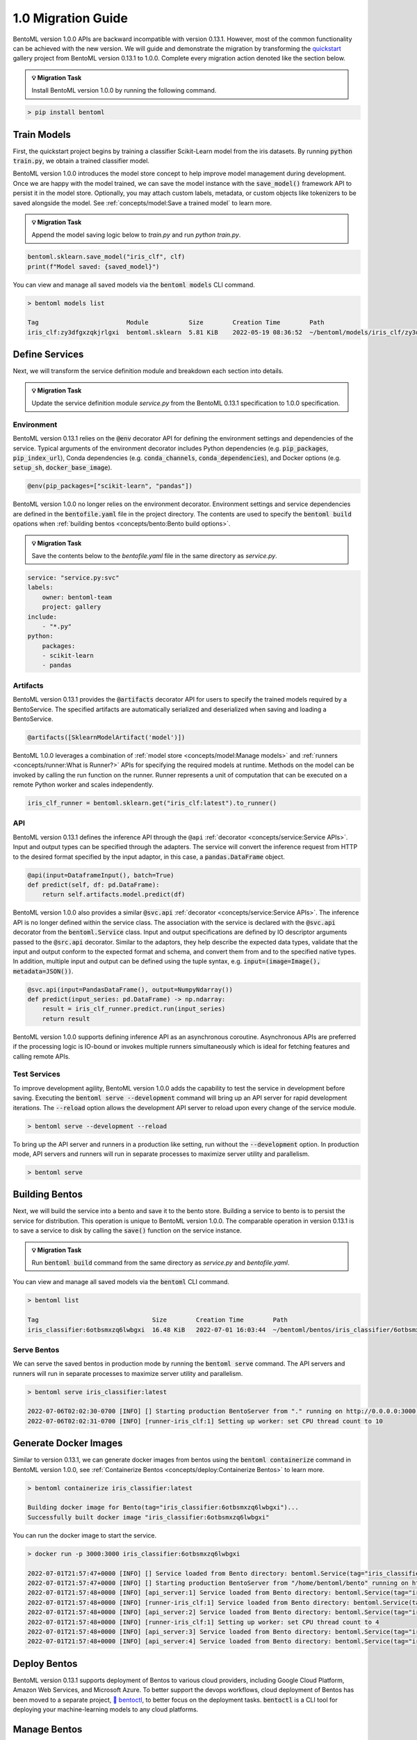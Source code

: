===================
1.0 Migration Guide
===================

BentoML version 1.0.0 APIs are backward incompatible with version 0.13.1. However, most of the common
functionality can be achieved with the new version. We will guide and demonstrate the migration by
transforming the `quickstart <https://github.com/bentoml/BentoML/tree/main/examples/quickstart>`_ gallery project
from BentoML version 0.13.1 to 1.0.0. Complete every migration action denoted like the section below.

.. admonition:: 💡 Migration Task

   Install BentoML version 1.0.0 by running the following command.


.. code-block:: bash

    > pip install bentoml


Train Models
------------

First, the quickstart project begins by training a classifier Scikit-Learn model from the iris datasets.
By running :code:`python train.py`, we obtain a trained classifier model.

.. code-block:: python
    :caption: train.py

    from sklearn import svm
    from sklearn import datasets

    # Load training data
    iris = datasets.load_iris()
    X, y = iris.data, iris.target

    # Model Training
    clf = svm.SVC(gamma='scale')
    clf.fit(X, y)

BentoML version 1.0.0 introduces the model store concept to help improve model management during development.
Once we are happy with the model trained, we can save the  model instance with the :code:`save_model()`
framework API to persist it in the model store. Optionally, you may attach custom labels, metadata, or custom
objects like tokenizers to be saved alongside the model. See
:ref:`concepts/model:Save a trained model` to learn more.

.. admonition:: 💡 Migration Task

   Append the model saving logic below to `train.py` and run `python train.py`.

.. code-block:: python

    bentoml.sklearn.save_model("iris_clf", clf)
    print(f"Model saved: {saved_model}")

You can view and manage all saved models via the :code:`bentoml models` CLI command.

.. code-block:: bash

    > bentoml models list

    Tag                        Module           Size        Creation Time        Path
    iris_clf:zy3dfgxzqkjrlgxi  bentoml.sklearn  5.81 KiB    2022-05-19 08:36:52  ~/bentoml/models/iris_clf/zy3dfgxzqkjrlgxi

Define Services
---------------

Next, we will transform the service definition module and breakdown each section into details.

.. admonition:: 💡 Migration Task

   Update the service definition module `service.py` from the BentoML 0.13.1 specification to 1.0.0 specification.

.. tab-set::

    .. tab-item:: 0.13.1

        .. code-block:: python
            :caption: service.py

            import pandas as pd

            from bentoml import env, artifacts, api, BentoService
            from bentoml.adapters import DataframeInput
            from bentoml.frameworks.sklearn import SklearnModelArtifact

            @env(infer_pip_packages=True)
            @artifacts([SklearnModelArtifact('model')])
            class IrisClassifier(BentoService):
                @api(input=DataframeInput(), batch=True)
                def predict(self, df: pd.DataFrame):
                    return self.artifacts.model.predict(df)

    .. tab-item:: 1.0.0

        .. code-block:: python
            :caption: service.py

            import numpy as np
            import pandas as pd

            import bentoml
            from bentoml.io import NumpyNdarray, PandasDataFrame

            iris_clf_runner = bentoml.sklearn.get("iris_clf:latest").to_runner()

            svc = bentoml.Service("iris_classifier", runners=[iris_clf_runner])

            @svc.api(input=PandasDataFrame(), output=NumpyNdarray())
            def predict(input_series: pd.DataFrame) -> np.ndarray:
                result = iris_clf_runner.predict.run(input_series)
                return result

Environment
~~~~~~~~~~~

BentoML version 0.13.1 relies on the :code:`@env` decorator API for defining the
environment settings and dependencies of the service. Typical arguments of the environment decorator includes Python
dependencies (e.g. :code:`pip_packages`, :code:`pip_index_url`), Conda dependencies (e.g. :code:`conda_channels`,
:code:`conda_dependencies`), and Docker options (e.g. :code:`setup_sh`, :code:`docker_base_image`).

.. code-block:: python

    @env(pip_packages=["scikit-learn", "pandas"])

BentoML version 1.0.0 no longer relies on the environment decorator. Environment settings and service dependencies are
defined in the :code:`bentofile.yaml` file in the project directory. The contents are used to specify the
:code:`bentoml build` opations when :ref:`building bentos <concepts/bento:Bento build options>`.

.. admonition:: 💡 Migration Task

   Save the contents below to the `bentofile.yaml` file in the same directory as `service.py`.

.. code-block:: yaml

    service: "service.py:svc"
    labels:
        owner: bentoml-team
        project: gallery
    include:
        - "*.py"
    python:
        packages:
        - scikit-learn
        - pandas

Artifacts
~~~~~~~~~

BentoML version 0.13.1 provides the :code:`@artifacts`
decorator API for users to specify
the trained models required by a BentoService.
The specified artifacts are automatically serialized and deserialized
when saving and loading a BentoService.

.. code-block:: python

    @artifacts([SklearnModelArtifact('model')])

BentoML 1.0.0 leverages a combination of :ref:`model store <concepts/model:Manage models>` and
:ref:`runners <concepts/runner:What is Runner?>` APIs for specifying the required models at runtime. Methods on the
model can be invoked by calling the run function on the runner. Runner represents a unit of computation that can be
executed on a remote Python worker and scales independently.

.. code-block:: python

    iris_clf_runner = bentoml.sklearn.get("iris_clf:latest").to_runner()

API
~~~

BentoML version 0.13.1 defines the inference API through the ``@api`` :ref:`decorator <concepts/service:Service APIs>`.
Input and output types can be specified through the adapters. The service will convert the inference request from
HTTP to the desired format specified by the input adaptor, in this case, a :code:`pandas.DataFrame` object.

.. code-block:: python

    @api(input=DataframeInput(), batch=True)
    def predict(self, df: pd.DataFrame):
        return self.artifacts.model.predict(df)

BentoML version 1.0.0 also provides a similar :code:`@svc.api` :ref:`decorator <concepts/service:Service APIs>`.
The inference API is no longer defined within the service class. The association with the service is declared with the
:code:`@svc.api` decorator from the :code:`bentoml.Service` class. Input and output specifications are defined by IO
descriptor arguments passed to the :code:`@src.api` decorator. Similar to the adaptors, they help describe the expected
data types, validate that the input and output conform to the expected format and schema, and convert them from and to
the specified native types. In addition, multiple input and output can be defined using the tuple syntax,
e.g. :code:`input=(image=Image(), metadata=JSON())`.

.. code-block:: python

    @svc.api(input=PandasDataFrame(), output=NumpyNdarray())
    def predict(input_series: pd.DataFrame) -> np.ndarray:
        result = iris_clf_runner.predict.run(input_series)
        return result

BentoML version 1.0.0 supports defining inference API as an asynchronous coroutine. Asynchronous APIs are preferred if
the processing logic is IO-bound or invokes multiple runners simultaneously which is ideal for fetching features and
calling remote APIs.

Test Services
~~~~~~~~~~~~~

To improve development agility, BentoML version 1.0.0 adds the capability to test the service in development before
saving. Executing the :code:`bentoml serve --development` command will bring up an API server for rapid development
iterations. The :code:`--reload` option allows the development API server to reload upon every change of the service module.

.. code-block:: bash

    > bentoml serve --development --reload

To bring up the API server and runners in a production like setting, run without the :code:`--development` option. In
production mode, API servers and runners will run in separate processes to maximize server utility and parallelism.

.. code-block:: bash

    > bentoml serve


Building Bentos
---------------

Next, we will build the service into a bento and save it to the bento store. Building a service to bento is to persist
the service for distribution. This operation is unique to BentoML version 1.0.0. The comparable operation in version
0.13.1 is to save a service to disk by calling the :code:`save()` function on the service instance.

.. admonition:: 💡 Migration Task

   Run :code:`bentoml build` command from the same directory as `service.py` and `bentofile.yaml`.

.. tab-set::

    .. tab-item:: 0.13.1

        .. code-block:: python
            :caption: packer.py

            # import the IrisClassifier class defined above
            from bento_service import IrisClassifier

            # Create a iris classifier service instance
            iris_classifier_service = IrisClassifier()

            # Pack the newly trained model artifact
            from sklearn import svm
            from sklearn import datasets

            # Load training data
            iris = datasets.load_iris()
            X, y = iris.data, iris.target

            # Model Training
            clf = svm.SVC(gamma='scale')
            clf.fit(X, y)

            iris_classifier_service.pack('model', clf)

            # Save the prediction service to disk for model serving
            saved_path = iris_classifier_service.save()

    .. tab-item:: 1.0.0

        .. code-block:: bash

            > bentoml build

            Building BentoML service "iris_classifier:6otbsmxzq6lwbgxi" from build context "/home/user/gallery/quickstart"
            Packing model "iris_clf:zy3dfgxzqkjrlgxi"
            Locking PyPI package versions..

            ██████╗░███████╗███╗░░██╗████████╗░█████╗░███╗░░░███╗██╗░░░░░
            ██╔══██╗██╔════╝████╗░██║╚══██╔══╝██╔══██╗████╗░████║██║░░░░░
            ██████╦╝█████╗░░██╔██╗██║░░░██║░░░██║░░██║██╔████╔██║██║░░░░░
            ██╔══██╗██╔══╝░░██║╚████║░░░██║░░░██║░░██║██║╚██╔╝██║██║░░░░░
            ██████╦╝███████╗██║░╚███║░░░██║░░░╚█████╔╝██║░╚═╝░██║███████╗
            ╚═════╝░╚══════╝╚═╝░░╚══╝░░░╚═╝░░░░╚════╝░╚═╝░░░░░╚═╝╚══════╝

            Successfully built Bento(tag="iris_classifier:6otbsmxzq6lwbgxi")

You can view and manage all saved models via the :code:`bentoml` CLI command.

.. code-block:: bash

    > bentoml list

    Tag                               Size        Creation Time        Path
    iris_classifier:6otbsmxzq6lwbgxi  16.48 KiB   2022-07-01 16:03:44  ~/bentoml/bentos/iris_classifier/6otbsmxzq6lwbgxi


Serve Bentos
~~~~~~~~~~~~

We can serve the saved bentos in production mode by running the :code:`bentoml serve` command.
The API servers and runners will run in separate processes to maximize server utility and parallelism.

.. code-block:: bash

    > bentoml serve iris_classifier:latest

    2022-07-06T02:02:30-0700 [INFO] [] Starting production BentoServer from "." running on http://0.0.0.0:3000 (Press CTRL+C to quit)
    2022-07-06T02:02:31-0700 [INFO] [runner-iris_clf:1] Setting up worker: set CPU thread count to 10

Generate Docker Images
----------------------

Similar to version 0.13.1, we can generate docker images from bentos using the :code:`bentoml containerize` command in BentoML
version 1.0.0, see :ref:`Containerize Bentos <concepts/deploy:Containerize Bentos>` to learn more.

.. code-block:: bash

    > bentoml containerize iris_classifier:latest

    Building docker image for Bento(tag="iris_classifier:6otbsmxzq6lwbgxi")...
    Successfully built docker image "iris_classifier:6otbsmxzq6lwbgxi"

You can run the docker image to start the service.

.. code-block:: bash

    > docker run -p 3000:3000 iris_classifier:6otbsmxzq6lwbgxi

    2022-07-01T21:57:47+0000 [INFO] [] Service loaded from Bento directory: bentoml.Service(tag="iris_classifier:6otbsmxzq6lwbgxi", path="/home/bentoml/bento/")
    2022-07-01T21:57:47+0000 [INFO] [] Starting production BentoServer from "/home/bentoml/bento" running on http://0.0.0.0:3000 (Press CTRL+C to quit)
    2022-07-01T21:57:48+0000 [INFO] [api_server:1] Service loaded from Bento directory: bentoml.Service(tag="iris_classifier:6otbsmxzq6lwbgxi", path="/home/bentoml/bento/")
    2022-07-01T21:57:48+0000 [INFO] [runner-iris_clf:1] Service loaded from Bento directory: bentoml.Service(tag="iris_classifier:6otbsmxzq6lwbgxi", path="/home/bentoml/bento/")
    2022-07-01T21:57:48+0000 [INFO] [api_server:2] Service loaded from Bento directory: bentoml.Service(tag="iris_classifier:6otbsmxzq6lwbgxi", path="/home/bentoml/bento/")
    2022-07-01T21:57:48+0000 [INFO] [runner-iris_clf:1] Setting up worker: set CPU thread count to 4
    2022-07-01T21:57:48+0000 [INFO] [api_server:3] Service loaded from Bento directory: bentoml.Service(tag="iris_classifier:6otbsmxzq6lwbgxi", path="/home/bentoml/bento/")
    2022-07-01T21:57:48+0000 [INFO] [api_server:4] Service loaded from Bento directory: bentoml.Service(tag="iris_classifier:6otbsmxzq6lwbgxi", path="/home/bentoml/bento/")

Deploy Bentos
-------------

BentoML version 0.13.1 supports deployment of Bentos to various cloud providers, including Google Cloud Platform, Amazon Web Services,
and Microsoft Azure. To better support the devops workflows, cloud deployment of Bentos has been moved to a separate project,
`🚀 bentoctl <https://github.com/bentoml/bentoctl>`_, to better focus on the deployment tasks. :code:`bentoctl` is a CLI tool for
deploying your machine-learning models to any cloud platforms.

Manage Bentos
-------------

BentoML version 0.13.1 relies on Yatai as a bento registry to help teams collaborate and manage bentos. In addition to bento management,
`🦄️ Yatai <https://github.com/bentoml/Yatai>`_ project has since been expanded into a platform for deploying large scale model
serving workloads on Kubernetes. Yatai standardizes BentoML deployment and provides UI for managing all your ML models and deployments
in one place, and enables advanced GitOps and CI/CD workflow.


🎉 Ta-da, you have migrated your project to BentoML 1.0.0. Have more questions?
`Join the BentoML Slack community <https://l.bentoml.com/join-slack>`_.
